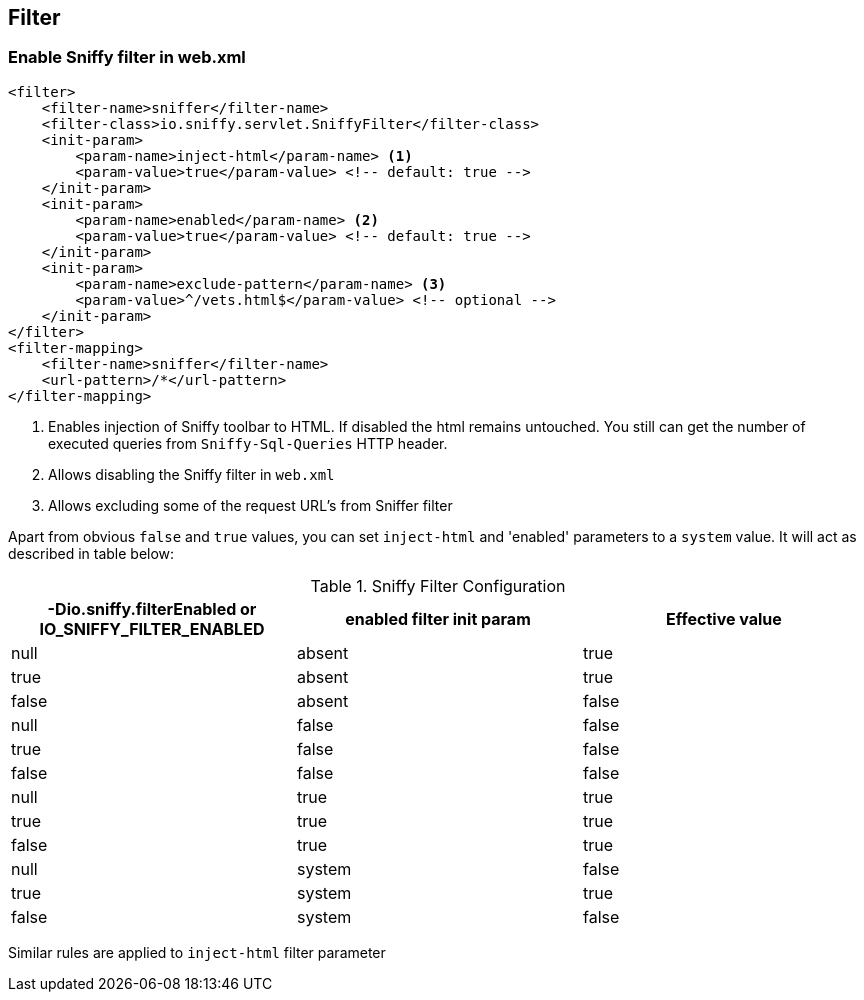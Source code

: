 == Filter

=== Enable Sniffy filter in web.xml

```xml
<filter>
    <filter-name>sniffer</filter-name>
    <filter-class>io.sniffy.servlet.SniffyFilter</filter-class>
    <init-param>
        <param-name>inject-html</param-name> <1>
        <param-value>true</param-value> <!-- default: true -->
    </init-param>
    <init-param>
        <param-name>enabled</param-name> <2>
        <param-value>true</param-value> <!-- default: true -->
    </init-param>
    <init-param>
        <param-name>exclude-pattern</param-name> <3>
        <param-value>^/vets.html$</param-value> <!-- optional -->
    </init-param>
</filter>
<filter-mapping>
    <filter-name>sniffer</filter-name>
    <url-pattern>/*</url-pattern>
</filter-mapping>
```
<1> Enables injection of Sniffy toolbar to HTML. If disabled the html remains untouched. You still can get the number of executed queries from `Sniffy-Sql-Queries` HTTP header.
<2> Allows disabling the Sniffy filter in `web.xml`
<3> Allows excluding some of the request URL's from Sniffer filter

Apart from obvious `false` and `true` values, you can set `inject-html` and 'enabled' parameters to a `system` value.
It will act as described in table below:

.Sniffy Filter Configuration
|===
|-Dio.sniffy.filterEnabled or IO_SNIFFY_FILTER_ENABLED |enabled filter init param |Effective value

|null
|absent
|true

|true
|absent
|true

|false
|absent
|false

|null
|false
|false

|true
|false
|false

|false
|false
|false

|null
|true
|true

|true
|true
|true

|false
|true
|true

|null
|system
|false

|true
|system
|true

|false
|system
|false

|
|===

Similar rules are applied to `inject-html` filter parameter